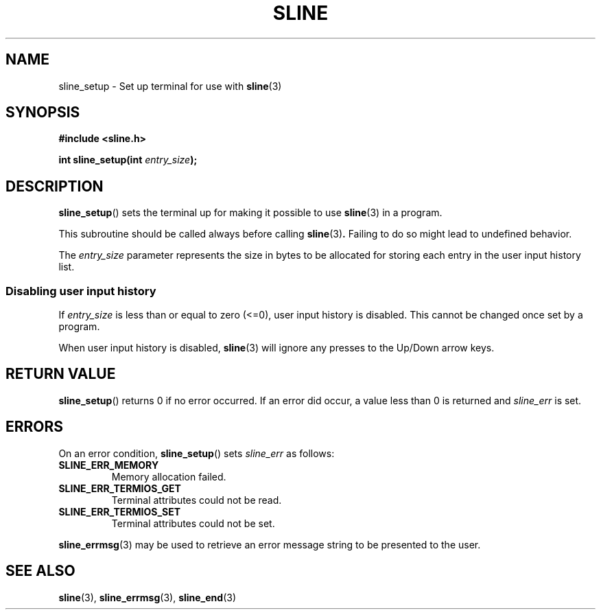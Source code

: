 .TH SLINE 3 sline\-VERSION
.SH NAME
.PP
sline_setup \- Set up terminal for use with
.BR sline (3)
.SH SYNOPSIS
.PP
.B #include <sline.h>
.PP
.B int
.BI "sline_setup(int " entry_size );
.SH DESCRIPTION
.PP
.BR sline_setup ()
sets the terminal up for making it possible to use
.BR sline (3)
in a program.
.PP
This subroutine should be called always before calling
.BR sline (3) .
Failing to do so might lead to undefined behavior.
.PP
The
.I entry_size
parameter represents the size in bytes
to be allocated for storing each entry in the user input history list.
.SS Disabling user input history
.PP
If
.I entry_size
is less than or equal to zero (<=0),
user input history is disabled.
This cannot be changed once set by a program.
.PP
When user input history is disabled, 
.BR sline (3) 
will ignore any presses to the Up/Down arrow keys.
.SH RETURN VALUE
.PP
.BR sline_setup ()
returns 0 if no error occurred.
If an error did occur, a value less than 0 is returned 
and
.I sline_err
is set.
.SH ERRORS
.PP
On an error condition,
.BR sline_setup ()
sets
.I sline_err
as follows:
.TP
.B SLINE_ERR_MEMORY
Memory allocation failed.
.TP
.B SLINE_ERR_TERMIOS_GET
Terminal attributes could not be read.
.TP
.B SLINE_ERR_TERMIOS_SET
Terminal attributes could not be set.
.PP
.BR sline_errmsg (3)
may be used to retrieve an error message string to be presented to the user.
.SH SEE ALSO
.PP
.BR sline (3), 
.BR sline_errmsg (3), 
.BR sline_end (3)
